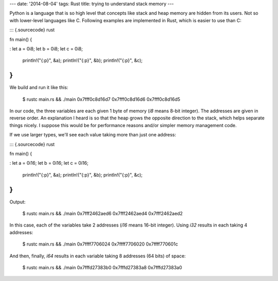 ---
date: '2014-08-04'
tags: Rust
title: trying to understand stack memory
---

Python is a language that is so high level that concepts like stack and
heap memory are hidden from its users. Not so with lower-level languages
like C. Following examples are implemented in Rust, which is easier to
use than C:

::: {.sourcecode}
rust

fn main() {

:   let a = 0i8; let b = 0i8; let c = 0i8;

    println!(\"{:p}\", &a); println!(\"{:p}\", &b); println!(\"{:p}\",
    &c);

}
:::

We build and run it like this:

    $ rustc main.rs && ./main
    0x7fff0c8d16d7
    0x7fff0c8d16d6
    0x7fff0c8d16d5

In our code, the three variables are each given 1 byte of memory (`i8`
means 8-bit integer). The addresses are given in reverse order. An
explanation I heard is so that the heap grows the opposite direction to
the stack, which helps separate things nicely. I suppose this would be
for performance reasons and/or simpler memory management code.

If we use larger types, we\'ll see each value taking more than just one
address:

::: {.sourcecode}
rust

fn main() {

:   let a = 0i16; let b = 0i16; let c = 0i16;

    println!(\"{:p}\", &a); println!(\"{:p}\", &b); println!(\"{:p}\",
    &c);

}
:::

Output:

    $ rustc main.rs && ./main
    0x7fff2462aed6
    0x7fff2462aed4
    0x7fff2462aed2

In this case, each of the variables take 2 addresses (`i16` means 16-bit
integer). Using `i32` results in each taking 4 addresses:

    $ rustc main.rs && ./main
    0x7ffff7706024
    0x7ffff7706020
    0x7ffff770601c

And then, finally, `i64` results in each variable taking 8 addresses (64
bits) of space:

    $ rustc main.rs && ./main
    0x7fffd27383b0
    0x7fffd27383a8
    0x7fffd27383a0

